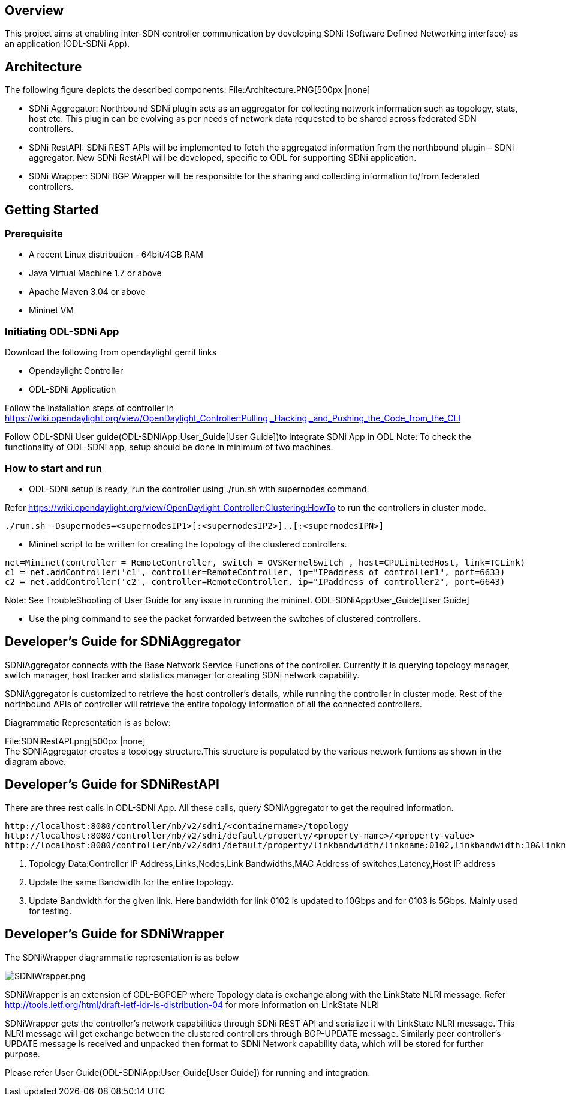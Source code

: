 [[overview]]
== Overview

This project aims at enabling inter-SDN controller communication by
developing SDNi (Software Defined Networking interface) as an
application (ODL-SDNi App).

[[architecture]]
== Architecture

The following figure depicts the described components:
File:Architecture.PNG[500px |none] +

* SDNi Aggregator: Northbound SDNi plugin acts as an aggregator for
collecting network information such as topology, stats, host etc. This
plugin can be evolving as per needs of network data requested to be
shared across federated SDN controllers.
* SDNi RestAPI: SDNi REST APIs will be implemented to fetch the
aggregated information from the northbound plugin – SDNi aggregator. New
SDNi RestAPI will be developed, specific to ODL for supporting SDNi
application.
* SDNi Wrapper: SDNi BGP Wrapper will be responsible for the sharing and
collecting information to/from federated controllers.

[[getting-started]]
== Getting Started

[[prerequisite]]
=== Prerequisite

* A recent Linux distribution - 64bit/4GB RAM
* Java Virtual Machine 1.7 or above
* Apache Maven 3.04 or above
* Mininet VM

[[initiating-odl-sdni-app]]
=== Initiating ODL-SDNi App

Download the following from opendaylight gerrit links

* Opendaylight Controller
* ODL-SDNi Application

Follow the installation steps of controller in
https://wiki.opendaylight.org/view/OpenDaylight_Controller:Pulling,_Hacking,_and_Pushing_the_Code_from_the_CLI

Follow ODL-SDNi User guide(ODL-SDNiApp:User_Guide[User Guide])to
integrate SDNi App in ODL Note: To check the functionality of ODL-SDNi
app, setup should be done in minimum of two machines.

[[how-to-start-and-run]]
=== How to start and run

* ODL-SDNi setup is ready, run the controller using ./run.sh with
supernodes command.

Refer
https://wiki.opendaylight.org/view/OpenDaylight_Controller:Clustering:HowTo
to run the controllers in cluster mode.

---------------------------------------------------------------------------
./run.sh -Dsupernodes=<supernodesIP1>[:<supernodesIP2>]..[:<supernodesIPN>]
---------------------------------------------------------------------------

* Mininet script to be written for creating the topology of the
clustered controllers.

-------------------------------------------------------------------------------------------------------
net=Mininet(controller = RemoteController, switch = OVSKernelSwitch , host=CPULimitedHost, link=TCLink)
c1 = net.addController('c1', controller=RemoteController, ip="IPaddress of controller1", port=6633)
c2 = net.addController('c2', controller=RemoteController, ip="IPaddress of controller2", port=6643)
-------------------------------------------------------------------------------------------------------

Note: See TroubleShooting of User Guide for any issue in running the
mininet. ODL-SDNiApp:User_Guide[User Guide]

* Use the ping command to see the packet forwarded between the switches
of clustered controllers.

[[developers-guide-for-sdniaggregator]]
== Developer’s Guide for SDNiAggregator

SDNiAggregator connects with the Base Network Service Functions of the
controller. Currently it is querying topology manager, switch manager,
host tracker and statistics manager for creating SDNi network
capability.

SDNiAggregator is customized to retrieve the host controller’s details,
while running the controller in cluster mode. Rest of the northbound
APIs of controller will retrieve the entire topology information of all
the connected controllers.

Diagrammatic Representation is as below:

File:SDNiRestAPI.png[500px |none] +
 The SDNiAggregator creates a topology structure.This structure is
populated by the various network funtions as shown in the diagram above.

[[developers-guide-for-sdnirestapi]]
== Developer’s Guide for SDNiRestAPI

There are three rest calls in ODL-SDNi App. All these calls, query
SDNiAggregator to get the required information.

---------------------------------------------------------------------------------------------------------------------------------------
http://localhost:8080/controller/nb/v2/sdni/<containername>/topology
http://localhost:8080/controller/nb/v2/sdni/default/property/<property-name>/<property-value>
http://localhost:8080/controller/nb/v2/sdni/default/property/linkbandwidth/linkname:0102,linkbandwidth:10&linkname:0103,linkbandwidth:5
---------------------------------------------------------------------------------------------------------------------------------------

1.  Topology Data:Controller IP Address,Links,Nodes,Link Bandwidths,MAC
Address of switches,Latency,Host IP address
2.  Update the same Bandwidth for the entire topology.
3.  Update Bandwidth for the given link. Here bandwidth for link 0102 is
updated to 10Gbps and for 0103 is 5Gbps. Mainly used for testing.

[[developers-guide-for-sdniwrapper]]
== Developer’s Guide for SDNiWrapper

The SDNiWrapper diagrammatic representation is as below

image:SDNiWrapper.png[SDNiWrapper.png,title="SDNiWrapper.png"]

SDNiWrapper is an extension of ODL-BGPCEP where Topology data is
exchange along with the LinkState NLRI message. Refer
http://tools.ietf.org/html/draft-ietf-idr-ls-distribution-04 for more
information on LinkState NLRI

SDNiWrapper gets the controller’s network capabilities through SDNi REST
API and serialize it with LinkState NLRI message. This NLRI message will
get exchange between the clustered controllers through BGP-UPDATE
message. Similarly peer controller’s UPDATE message is received and
unpacked then format to SDNi Network capability data, which will be
stored for further purpose.

Please refer User Guide(ODL-SDNiApp:User_Guide[User Guide]) for running
and integration.
